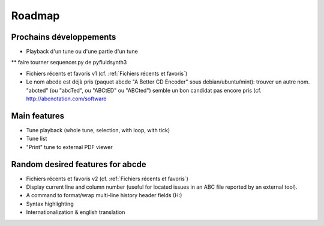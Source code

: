 Roadmap
=======

Prochains développements
------------------------

* Playback d'un tune ou d'une partie d'un tune

** faire tourner sequencer.py de pyfluidsynth3

* Fichiers récents et favoris v1 (cf. :ref:`Fichiers récents et favoris`)

* Le nom abcde est déjà pris (paquet abcde "A Better CD Encoder" sous debian/ubuntu/mint):
  trouver un autre nom. "abcted" (ou "abcTed", ou "ABCtED" ou "ABCted") semble un bon candidat pas encore pris
  (cf. http://abcnotation.com/software

Main features
-------------

* Tune playback (whole tune, selection, with loop, with tick)

* Tune list

* "Print" tune to external PDF viewer


Random desired features for abcde
---------------------------------

* Fichiers récents et favoris v2 (cf. :ref:`Fichiers récents et favoris`)

* Display current line and column number (useful for located issues
  in an ABC file reported by an external tool).

* A command to format/wrap multi-line history header fields (H:)

* Syntax highlighting

* Internationalization & english translation
